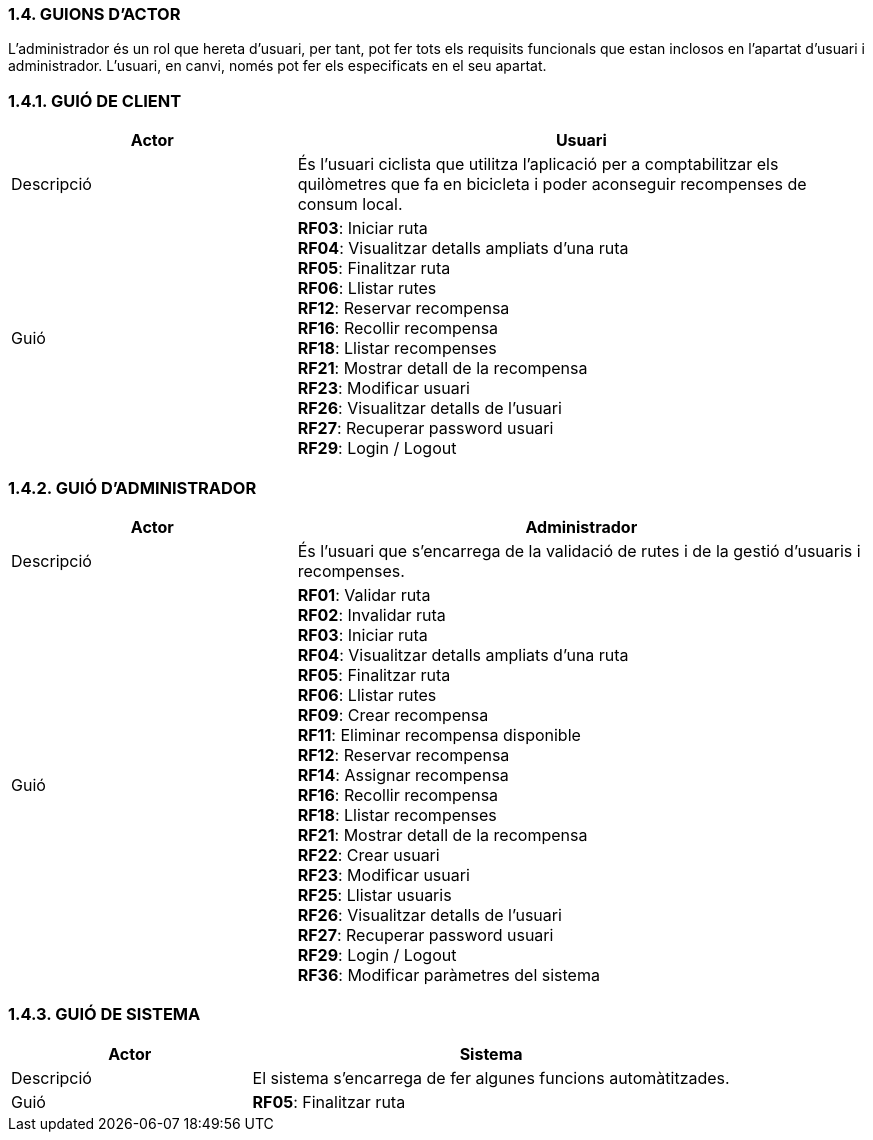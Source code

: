 :hardbreaks:
=== [fuchsia]#1.4. GUIONS D'ACTOR#
//TODO: Aquesta secció s'ha de completar amb els guions d'actor de l'aplicació.
L’administrador és un rol que hereta d’usuari, per tant, pot fer tots els requisits funcionals que estan inclosos en l’apartat d’usuari i administrador. L’usuari, en canvi, només pot fer els especificats en el seu apartat.

=== [fuchsia]#1.4.1. GUIÓ DE CLIENT#
[cols="2,4"]
|===
|Actor |Usuari

|Descripció
|És l’usuari ciclista que utilitza l’aplicació per a comptabilitzar els quilòmetres que fa en bicicleta i poder aconseguir recompenses de consum local.

|Guió
| **RF03**: Iniciar ruta
**RF04**: Visualitzar detalls ampliats d’una ruta
**RF05**: Finalitzar ruta
**RF06**: Llistar rutes
**RF12**: Reservar recompensa
**RF16**: Recollir recompensa
**RF18**: Llistar recompenses
**RF21**: Mostrar detall de la recompensa
**RF23**: Modificar usuari
**RF26**: Visualitzar detalls de l’usuari
**RF27**: Recuperar password usuari
**RF29**: Login / Logout
|===

=== [fuchsia]#1.4.2. GUIÓ D'ADMINISTRADOR#
[cols="2,4"]
|===
|Actor |Administrador

|Descripció
|És l’usuari que s’encarrega de la validació de rutes i de la gestió d’usuaris i recompenses.

|Guió
| **RF01**: Validar ruta
**RF02**: Invalidar ruta
**RF03**: Iniciar ruta
**RF04**: Visualitzar detalls ampliats d’una ruta
**RF05**: Finalitzar ruta
**RF06**: Llistar rutes
**RF09**: Crear recompensa
**RF11**: Eliminar recompensa disponible
**RF12**: Reservar recompensa
**RF14**: Assignar recompensa
**RF16**: Recollir recompensa
**RF18**: Llistar recompenses
**RF21**: Mostrar detall de la recompensa
**RF22**: Crear usuari
**RF23**: Modificar usuari
**RF25**: Llistar usuaris
**RF26**: Visualitzar detalls de l’usuari
**RF27**: Recuperar password usuari
**RF29**: Login / Logout
**RF36**: Modificar paràmetres del sistema
|===

=== [fuchsia]#1.4.3. GUIÓ DE SISTEMA#
[cols="2,4"]
|===
|Actor |Sistema

|Descripció
|El sistema s'encarrega de fer algunes funcions automàtitzades.

|Guió
| **RF05**: Finalitzar ruta
|===

